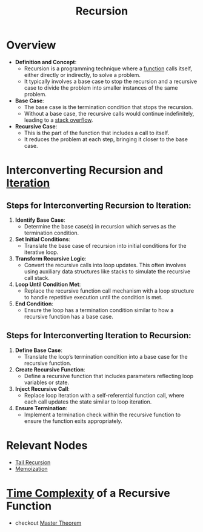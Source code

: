 :PROPERTIES:
:ID:       95edc4bc-c364-4b18-833a-ba476b3283e8
:END:
#+title: Recursion
#+filetags: :programming:

* Overview

- *Definition and Concept*:
  - Recursion is a programming technique where a [[id:a31671c6-12ea-4fc9-93cb-73d29fd508a6][function]] calls itself, either directly or indirectly, to solve a problem.
  - It typically involves a base case to stop the recursion and a recursive case to divide the problem into smaller instances of the same problem.

- *Base Case*:
  - The base case is the termination condition that stops the recursion.
  - Without a base case, the recursive calls would continue indefinitely, leading to a [[id:ea557127-190f-4861-aecb-f727fe6e676b][stack overflow]].

- *Recursive Case*:
  - This is the part of the function that includes a call to itself.
  - It reduces the problem at each step, bringing it closer to the base case.

* Interconverting Recursion and [[id:40722d92-1d10-445e-bcd9-f41999ccdf52][Iteration]]
** Steps for Interconverting Recursion to Iteration:

1. *Identify Base Case*:
   - Determine the base case(s) in recursion which serves as the termination condition.

2. *Set Initial Conditions*:
   - Translate the base case of recursion into initial conditions for the iterative loop.

3. *Transform Recursive Logic*:
   - Convert the recursive calls into loop updates. This often involves using auxiliary data structures like stacks to simulate the recursive call stack.

4. *Loop Until Condition Met*:
   - Replace the recursive function call mechanism with a loop structure to handle repetitive execution until the condition is met.

5. *End Condition*:
   - Ensure the loop has a termination condition similar to how a recursive function has a base case.

** Steps for Interconverting Iteration to Recursion:

1. *Define Base Case*:
   - Translate the loop’s termination condition into a base case for the recursive function.

2. *Create Recursive Function*:
   - Define a recursive function that includes parameters reflecting loop variables or state.

3. *Inject Recursive Call*:
   - Replace loop iteration with a self-referential function call, where each call updates the state similar to loop iteration.

4. *Ensure Termination*:
   - Implement a termination check within the recursive function to ensure the function exits appropriately.

* Relevant Nodes
- [[id:3a717d24-64ef-4d38-936a-6814baaa1e6a][Tail Recursion]]
- [[id:1bdc93aa-b564-4520-8590-c1ffcb026f55][Memoization]]

* [[id:8e9f6cef-da57-48ed-b86d-029f1b528615][Time Complexity]] of a Recursive Function
 - checkout [[id:97440bc5-79a0-4140-9066-8a95ac747fd9][Master Theorem]]
